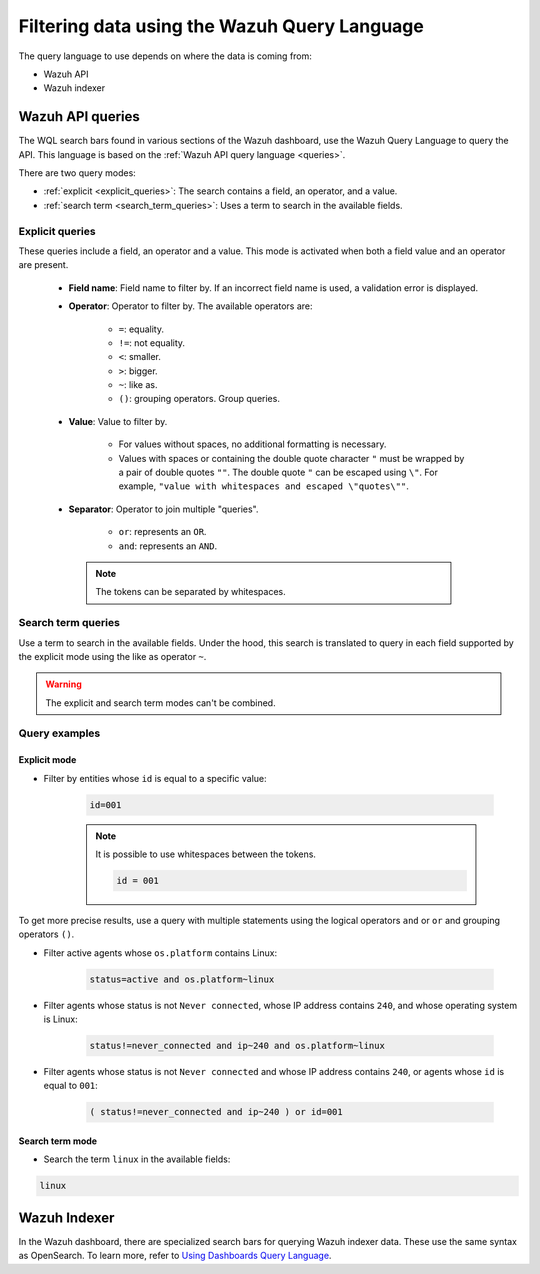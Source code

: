 .. Copyright (C) 2015, Wazuh, Inc.

.. meta::
  :description: Advance filtering is possible using the Wazuh dashboard's queries. Learn more about it in this section of the Wazuh documentation.
 
.. _dashboard-queries:

Filtering data using the Wazuh Query Language
=============================================

The query language to use depends on where the data is coming from:

- Wazuh API
- Wazuh indexer

Wazuh API queries
-----------------

The WQL search bars found in various sections of the Wazuh dashboard, use the Wazuh Query Language to query the API. This language is based on the :ref:`Wazuh API query language <queries>`.

.. thumbnail:: ../../images/wazuh-dashboard/queries/search-bar-wql.png
    :title: Search bar using WQL with implicit filter
    :alt: Search bar using WQL with implicit filter
    :align: left
    :width: 100%


There are two query modes:

- :ref:`explicit <explicit_queries>`: The search contains a field, an operator, and a value.

- :ref:`search term <search_term_queries>`: Uses a term to search in the available fields.

.. _explicit_queries:

Explicit queries
^^^^^^^^^^^^^^^^

These queries include a field, an operator and a value. This mode is activated when both a field value and an operator are present.

   - **Field name**: Field name to filter by. If an incorrect field name is used, a validation error is displayed.

   - **Operator**: Operator to filter by. The available operators are:

      - ``=``: equality.
      - ``!=``: not equality.
      - ``<``: smaller.
      - ``>``: bigger.
      - ``~``: like as.
      - ``()``: grouping operators. Group queries.

   - **Value**: Value to filter by.

      - For values without spaces, no additional formatting is necessary.
      - Values with spaces or containing the double quote character ``"`` must be wrapped by a pair of double quotes ``""``. The double quote ``"`` can be escaped using ``\"``. For example, ``"value with whitespaces and escaped \"quotes\""``.

   - **Separator**: Operator to join multiple "queries".

      - ``or``: represents an ``OR``.
      - ``and``: represents an ``AND``.
    
    .. note::

        The tokens can be separated by whitespaces.

.. _search_term_queries:

Search term queries
^^^^^^^^^^^^^^^^^^^

Use a term to search in the available fields. Under the hood, this search is translated to query in each field supported by the explicit mode using the like as operator ``~``.

.. warning::

    The explicit and search term modes can't be combined.


Query examples
^^^^^^^^^^^^^^

Explicit mode
~~~~~~~~~~~~~

- Filter by entities whose ``id`` is equal to a specific value:

   .. code-block:: none

      id=001

   .. note::
      :class: not-long

      It is possible to use whitespaces between the tokens.

      .. code-block:: none

         id = 001

To get more precise results, use a query with multiple statements using the logical operators ``and`` or ``or`` and grouping operators ``()``.


- Filter active agents whose ``os.platform`` contains Linux:

   .. code-block:: none

      status=active and os.platform~linux


- Filter agents whose status is not ``Never connected``, whose IP address contains ``240``, and whose operating system is Linux:

   .. code-block:: none

      status!=never_connected and ip~240 and os.platform~linux

- Filter agents whose status is not ``Never connected`` and whose IP address contains ``240``, or agents whose ``id`` is equal to ``001``:

   .. code-block:: none

      ( status!=never_connected and ip~240 ) or id=001


Search term mode
~~~~~~~~~~~~~~~~

- Search the term ``linux`` in the available fields:

.. code-block:: none

    linux


Wazuh Indexer
-------------

In the Wazuh dashboard, there are specialized search bars for querying Wazuh indexer data. These use the same syntax as OpenSearch. To learn more, refer to `Using Dashboards Query Language <https://opensearch.org/docs/2.10/dashboards/discover/dql/>`__.